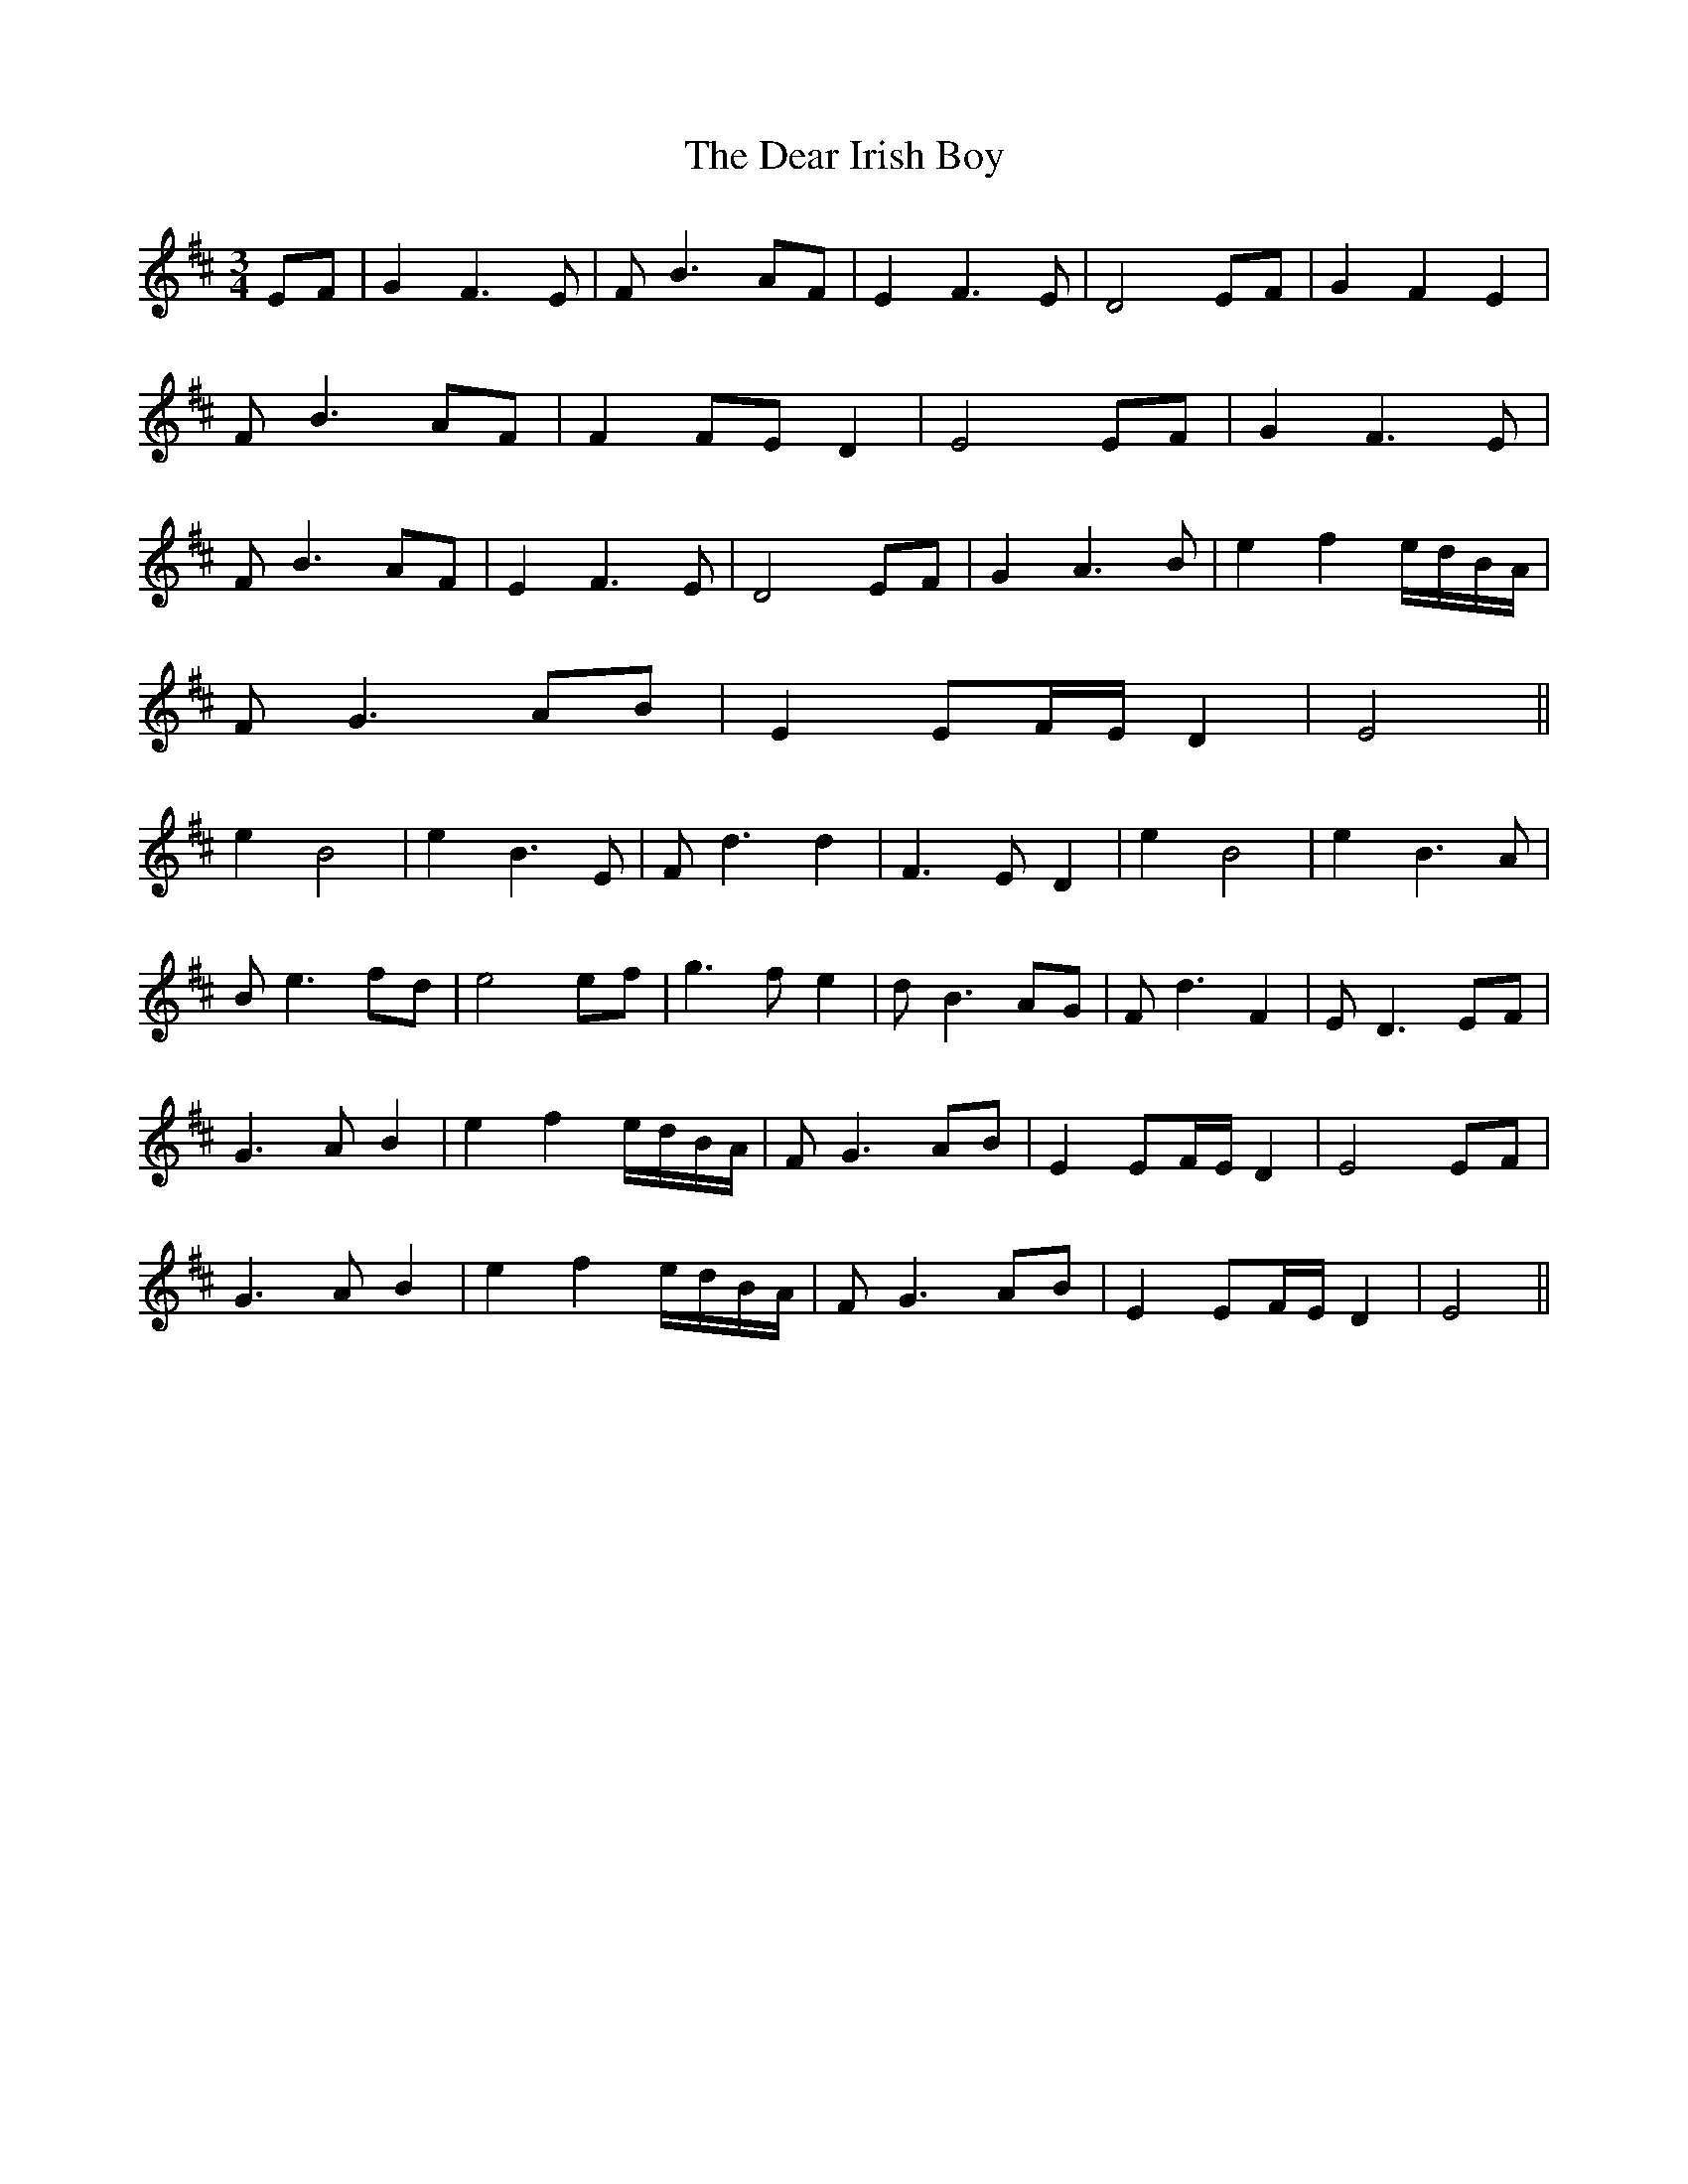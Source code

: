 X: 9679
T: Dear Irish Boy, The
R: waltz
M: 3/4
K: Edorian
EF|G2 F3 E|F B3 AF|E2 F3 E|D4 EF|G2 F2 E2|
F B3 AF|F2 FE D2|E4 EF|G2 F3 E|
F B3 AF|E2 F3 E|D4 EF|G2 A3B|e2 f2 e/d/B/A/|
FG3 AB|E2 EF/E/ D2|E4||
e2 B4|e2 B3E|Fd3 d2|F3E D2|e2 B4|e2 B3A|
Be3 fd|e4 ef|g3 f e2|dB3 AG|Fd3 F2|ED3 EF|
G3A B2|e2 f2 e/d/B/A/|FG3 AB|E2 EF/E/ D2|E4 EF|
G3A B2|e2 f2 e/d/B/A/|FG3 AB|E2 EF/E/ D2|E4||

